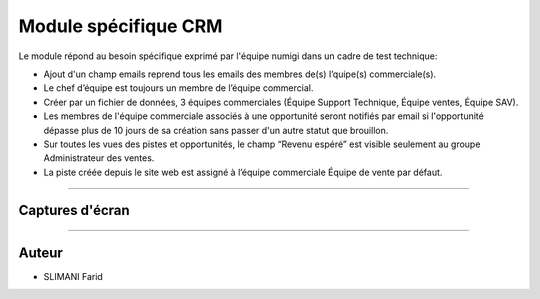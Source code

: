 =====================
Module spécifique CRM
=====================

.. |badge1| image:: https://img.shields.io/badge/licence-AGPL--3-blue.png
    :target: http://www.gnu.org/licenses/agpl-3.0-standalone.html
    :alt: License: AGPL-3
    
.. |badge2| image:: /static/image/team_member_emails.png
    :target: http://www.gnu.org/licenses/agpl-3.0-standalone.html
    :alt: License: AGPL-3    

|badge1| 

Le module répond au besoin spécifique exprimé par l'équipe numigi dans un cadre de test technique:

* Ajout d'un champ emails reprend tous les emails des membres de(s) l’quipe(s) commerciale(s).
* Le chef d’équipe est toujours un membre de l’équipe commercial.
* Créer par un fichier de données, 3 équipes commerciales (Équipe Support Technique, Équipe ventes, Équipe SAV).
* Les membres de l'équipe commerciale associés à une opportunité seront notifiés par email si l'opportunité dépasse plus de 10 jours de sa création sans passer d'un autre statut que brouillon.
* Sur toutes les vues des pistes et opportunités, le champ “Revenu espéré” est visible seulement au groupe Administrateur des ventes.
* La piste créée depuis le site web est assigné à l’équipe commerciale Équipe de vente par défaut.
=======

Captures d'écran
~~~~~~~
|badge2| 


=======

Auteur
~~~~~~~

* SLIMANI Farid

